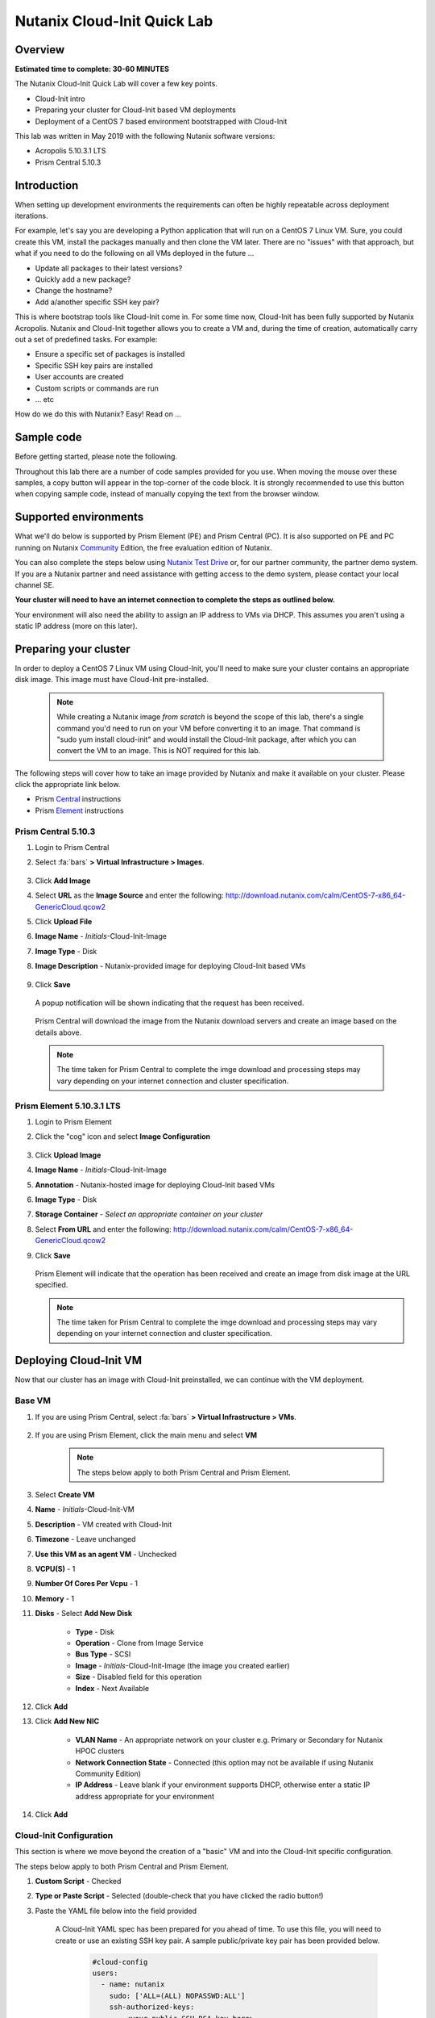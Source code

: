 Nutanix Cloud-Init Quick Lab
############################

Overview
--------

**Estimated time to complete: 30-60 MINUTES**

The Nutanix Cloud-Init Quick Lab will cover a few key points.

- Cloud-Init intro
- Preparing your cluster for Cloud-Init based VM deployments
- Deployment of a CentOS 7 based environment bootstrapped with Cloud-Init

This lab was written in May 2019 with the following Nutanix software versions:

- Acropolis 5.10.3.1 LTS
- Prism Central 5.10.3

Introduction
------------

When setting up development environments the requirements can often be highly repeatable across deployment iterations.

For example, let's say you are developing a Python application that will run on a CentOS 7 Linux VM.  Sure, you could create this VM, install the packages manually and then clone the VM later.  There are no "issues" with that approach, but what if you need to do the following on all VMs deployed in the future ...

- Update all packages to their latest versions?
- Quickly add a new package?
- Change the hostname?
- Add a/another specific SSH key pair?

This is where bootstrap tools like Cloud-Init come in.  For some time now, Cloud-Init has been fully supported by Nutanix Acropolis.  Nutanix and Cloud-Init together allows you to create a VM and, during the time of creation, automatically carry out a set of predefined tasks.  For example:

- Ensure a specific set of packages is installed
- Specific SSH key pairs are installed
- User accounts are created
- Custom scripts or commands are run
- ... etc

How do we do this with Nutanix?  Easy!  Read on ...

Sample code
-----------

Before getting started, please note the following.

Throughout this lab there are a number of code samples provided for you use.  When moving the mouse over these samples, a copy button will appear in the top-corner of the code block.  It is strongly recommended to use this button when copying sample code, instead of manually copying the text from the browser window.

.. figure:: images/copy_button.png

Supported environments
----------------------

What we'll do below is supported by Prism Element (PE) and Prism Central (PC).  It is also supported on PE and PC running on Nutanix Community_ Edition, the free evaluation edition of Nutanix.

You can also complete the steps below using `Nutanix Test Drive`_ or, for our partner community, the partner demo system.  If you are a Nutanix partner and need assistance with getting access to the demo system, please contact your local channel SE.

**Your cluster will need to have an internet connection to complete the steps as outlined below.**

.. _Community: https://www.nutanix.com/products/community-edition
.. _Nutanix Test Drive: https://www.nutanix.com/test-drive-hyperconverged-infrastructure/index

Your environment will also need the ability to assign an IP address to VMs via DHCP.  This assumes you aren't using a static IP address (more on this later).

Preparing your cluster
----------------------

In order to deploy a CentOS 7 Linux VM using Cloud-Init, you'll need to make sure your cluster contains an appropriate disk image.  This image must have Cloud-Init pre-installed.

  .. note::

    While creating a Nutanix image *from scratch* is beyond the scope of this lab, there's a single command you'd need to run on your VM before converting it to an image.  That command is "sudo yum install cloud-init" and would install the Cloud-Init package, after which you can convert the VM to an image.  This is NOT required for this lab.

The following steps will cover how to take an image provided by Nutanix and make it available on your cluster.  Please click the appropriate link below.

- Prism Central_ instructions
- Prism Element_ instructions

.. _Central:

Prism Central 5.10.3
....................

#. Login to Prism Central

#. Select :fa:`bars` **> Virtual Infrastructure > Images**.

    .. figure:: images/pc_images.png

#. Click **Add Image**

#. Select **URL** as the **Image Source** and enter the following: http://download.nutanix.com/calm/CentOS-7-x86_64-GenericCloud.qcow2

#. Click **Upload File**

#. **Image Name** - *Initials*-Cloud-Init-Image

#. **Image Type** - Disk

#. **Image Description** - Nutanix-provided image for deploying Cloud-Init based VMs

    .. figure:: images/pc_images_completed.png

#. Click **Save**

  A popup notification will be shown indicating that the request has been received.

  .. figure:: images/pc_images_operation_received.png

  Prism Central will download the image from the Nutanix download servers and create an image based on the details above.

  .. note::

    The time taken for Prism Central to complete the imge download and processing steps may vary depending on your internet connection and cluster specification.

.. _Element:

Prism Element 5.10.3.1 LTS
..........................

#. Login to Prism Element

#. Click the "cog" icon and select **Image Configuration**

    .. figure:: images/cog_icon.png

    .. figure:: images/pe_images.png

#. Click **Upload Image**

#. **Image Name** - *Initials*-Cloud-Init-Image

#. **Annotation** - Nutanix-hosted image for deploying Cloud-Init based VMs

#. **Image Type** - Disk

#. **Storage Container** - *Select an appropriate container on your cluster*

#. Select **From URL** and enter the following: http://download.nutanix.com/calm/CentOS-7-x86_64-GenericCloud.qcow2

#. Click **Save**

    .. figure:: images/pe_images_completed.png

    .. figure:: images/pe_images_operation_received.png

   Prism Element will indicate that the operation has been received and create an image from disk image at the URL specified.

   .. note::

    The time taken for Prism Central to complete the imge download and processing steps may vary depending on your internet connection and cluster specification.

Deploying Cloud-Init VM
-----------------------

Now that our cluster has an image with Cloud-Init preinstalled, we can continue with the VM deployment.

Base VM
.......

#. If you are using Prism Central, select :fa:`bars` **> Virtual Infrastructure > VMs**.

    .. figure:: images/pc_vms.png

#. If you are using Prism Element, click the main menu and select **VM**

    .. figure:: images/pe_vms.png

    .. note::

        The steps below apply to both Prism Central and Prism Element.

#. Select **Create VM**

#. **Name** - *Initials*-Cloud-Init-VM

#. **Description** - VM created with Cloud-Init

#. **Timezone** - Leave unchanged

#. **Use this VM as an agent VM** - Unchecked

#. **VCPU(S)** - 1

#. **Number Of Cores Per Vcpu** - 1

#. **Memory** - 1

#. **Disks** - Select **Add New Disk**

     - **Type** - Disk
     - **Operation** - Clone from Image Service
     - **Bus Type** - SCSI
     - **Image** - *Initials*-Cloud-Init-Image (the image you created earlier)
     - **Size** - Disabled field for this operation
     - **Index** - Next Available

     .. figure:: images/add_disk.png

#. Click **Add**

#. Click **Add New NIC**

     - **VLAN Name** - An appropriate network on your cluster e.g. Primary or Secondary for Nutanix HPOC clusters
     - **Network Connection State** - Connected (this option may not be available if using Nutanix Community Edition)
     - **IP Address** - Leave blank if your environment supports DHCP, otherwise enter a static IP address appropriate for your environment

#. Click **Add**

Cloud-Init Configuration
........................

This section is where we move beyond the creation of a "basic" VM and into the Cloud-Init specific configuration.

The steps below apply to both Prism Central and Prism Element.

#. **Custom Script** - Checked

#. **Type or Paste Script** - Selected (double-check that you have clicked the radio button!)

#. Paste the YAML file below into the field provided

     .. figure:: images/pe_pc_create_vm.png

    A Cloud-Init YAML spec has been prepared for you ahead of time.  To use this file, you will need to create or use an existing SSH key pair.  A sample public/private key pair has been provided below.

     .. code-block:: bash     

        #cloud-config
        users:
          - name: nutanix
            sudo: ['ALL=(ALL) NOPASSWD:ALL']
            ssh-authorized-keys:
              - <your public SSH RSA key here>
            lock-passwd: false
            passwd: $6$4guEcDvX$HBHMFKXp4x/Eutj0OW5JGC6f1toudbYs.q.WkvXGbUxUTzNcHawKRRwrPehIxSXHVc70jFOp3yb8yZgjGUuET.

        # note: the encoded password hash above is "nutanix/4u" (without the quotes)

        yum_repos:
          epel-release:
            baseurl: http://download.fedoraproject.org/pub/epel/7/$basearch
            enabled: true
            failovermethod: priority
            gpgcheck: true
            gpgkey: http://download.fedoraproject.org/pub/epel/RPM-GPG-KEY-EPEL-7
            name: Extra Packages for Enterprise Linux 7 - Release

        package_update: true
        package_upgrade: true

        hostname: centos7-tools-vm

        packages:
          - gcc-c++
          - make
          - unzip
          - bash-completion
          - python-pip
          - s3cmd
          - stress
          - awscli
          - ntp
          - ntpdate
          - nodejs
          - python36
          - python36-setuptools
          - jq

        runcmd:
          - npm install -g request express
          - systemctl stop firewalld
          - systemctl disable firewalld
          - /sbin/setenforce 0
          - sed -i -e 's/enforcing/disabled/g' /etc/selinux/config
          - /bin/python3.6 -m ensurepip
          - pip install -U pip
          - pip install boto3 python-magic
          - ntpdate -u -s 0.pool.ntp.org 1.pool.ntp.org 2.pool.ntp.org 3.pool.ntp.org
          - systemctl restart ntpd

        final_message: CentOS 7 Tools Machine setup successfully!

     .. _GitHub: https://github.com/nutanixdev/cloud-init/blob/master/20190513_centos7toolsvm.yaml

     If you would like to refer to the YAML file later, it has also been made available on GitHub_.

     So what does this Cloud-Init YAML spec actually do?

     - Creates a user named 'nutanix'.  In the **Nutanix** image, this user already exists, although there's some other user configuration we'll do, too
     - Adds the specified SSH key to the nutanix user's **~/.ssh/authorized_keys** file i.e. sets that key as authorised for login via SSH
     - Adds the RHEL 7 'Epel' repo (release version)
     - Updates and upgrades all CentOS 7 packages
     - Installs a selection of packages e.g. Python utilities, AWS tools, NTP, jq (see the full list above)
     - Runs some post-installation commands to configure NTP and disable SELinux (this is one of the reasons the file would need to be modified before use in production)

     **Note**

    Please refer to the Nutanix Cloud-Init Limitations_ and Guidelines documentation for important information on using Cloud-Init in production.

    .. _Limitations: https://portal.nutanix.com/#/page/docs/details?targetId=Web-Console-Guide-Prism-v510:wc-vm-image-guidelines-wc-r.html

#. In the Cloud-Init spec that was just copied and pasted, near the top, replace **<your public SSH RSA key here>** with either your own SSH public key, or the key provided below, if you don't have one available:

    **Public key**

    ::

      ssh-rsa AAAAB3NzaC1yc2EAAAABJQAAAQEAii7qFDhVadLx5lULAG/ooCUTA/ATSmXbArs+GdHxbUWd/bNGZCXnaQ2L1mSVVGDxfTbSaTJ3En3tVlMtD2RjZPdhqWESCaoj2kXLYSiNDS9qz3SK6h822je/f9O9CzCTrw2XGhnDVwmNraUvO5wmQObCDthTXc72PcBOd6oa4ENsnuY9HtiETg29TZXgCYPFXipLBHSZYkBmGgccAeY9dq5ywiywBJLuoSovXkkRJk3cd7GyhCRIwYzqfdgSmiAMYgJLrz/UuLxatPqXts2D8v1xqR9EPNZNzgd4QHK4of1lqsNRuz2SxkwqLcXSw0mGcAL8mIwVpzhPzwmENC5Orw== rsa-key-20190108

    The private key below is for use later, if you would like to login to the new VM using SSH.  This is optional.

    **Private key**

    ::

      -----BEGIN RSA PRIVATE KEY-----
      MIIEowIBAAKCAQEAii7qFDhVadLx5lULAG/ooCUTA/ATSmXbArs+GdHxbUWd/bNG
      ZCXnaQ2L1mSVVGDxfTbSaTJ3En3tVlMtD2RjZPdhqWESCaoj2kXLYSiNDS9qz3SK
      6h822je/f9O9CzCTrw2XGhnDVwmNraUvO5wmQObCDthTXc72PcBOd6oa4ENsnuY9
      HtiETg29TZXgCYPFXipLBHSZYkBmGgccAeY9dq5ywiywBJLuoSovXkkRJk3cd7Gy
      hCRIwYzqfdgSmiAMYgJLrz/UuLxatPqXts2D8v1xqR9EPNZNzgd4QHK4of1lqsNR
      uz2SxkwqLcXSw0mGcAL8mIwVpzhPzwmENC5OrwIBJQKCAQB++q2WCkCmbtByyrAp
      6ktiukjTL6MGGGhjX/PgYA5IvINX1SvtU0NZnb7FAntiSz7GFrODQyFPQ0jL3bq0
      MrwzRDA6x+cPzMb/7RvBEIGdadfFjbAVaMqfAsul5SpBokKFLxU6lDb2CMdhS67c
      1K2Hv0qKLpHL0vAdEZQ2nFAMWETvVMzl0o1dQmyGzA0GTY8VYdCRsUbwNgvFMvBj
      8T/svzjpASDifa7IXlGaLrXfCH584zt7y+qjJ05O1G0NFslQ9n2wi7F93N8rHxgl
      JDE4OhfyaDyLL1UdBlBpjYPSUbX7D5NExLggWEVFEwx4JRaK6+aDdFDKbSBIidHf
      h45NAoGBANjANRKLBtcxmW4foK5ILTuFkOaowqj+2AIgT1ezCVpErHDFg0bkuvDk
      QVdsAJRX5//luSO30dI0OWWGjgmIUXD7iej0sjAPJjRAv8ai+MYyaLfkdqv1Oj5c
      oDC3KjmSdXTuWSYNvarsW+Uf2v7zlZlWesTnpV6gkZH3tX86iuiZAoGBAKM0mKX0
      EjFkJH65Ym7gIED2CUyuFqq4WsCUD2RakpYZyIBKZGr8MRni3I4z6Hqm+rxVW6Dj
      uFGQe5GhgPvO23UG1Y6nm0VkYgZq81TraZc/oMzignSC95w7OsLaLn6qp32Fje1M
      Ez2Yn0T3dDcu1twY8OoDuvWx5LFMJ3NoRJaHAoGBAJ4rZP+xj17DVElxBo0EPK7k
      7TKygDYhwDjnJSRSN0HfFg0agmQqXucjGuzEbyAkeN1Um9vLU+xrTHqEyIN/Jqxk
      hztKxzfTtBhK7M84p7M5iq+0jfMau8ykdOVHZAB/odHeXLrnbrr/gVQsAKw1NdDC
      kPCNXP/c9JrzB+c4juEVAoGBAJGPxmp/vTL4c5OebIxnCAKWP6VBUnyWliFhdYME
      rECvNkjoZ2ZWjKhijVw8Il+OAjlFNgwJXzP9Z0qJIAMuHa2QeUfhmFKlo4ku9LOF
      2rdUbNJpKD5m+IRsLX1az4W6zLwPVRHp56WjzFJEfGiRjzMBfOxkMSBSjbLjDm3Z
      iUf7AoGBALjvtjapDwlEa5/CFvzOVGFq4L/OJTBEBGx/SA4HUc3TFTtlY2hvTDPZ
      dQr/JBzLBUjCOBVuUuH3uW7hGhW+DnlzrfbfJATaRR8Ht6VU651T+Gbrr8EqNpCP
      gmznERCNf9Kaxl/hlyV5dZBe/2LIK+/jLGNu9EJLoraaCBFshJKF
      -----END RSA PRIVATE KEY-----

#. Click **Save**

     At this point, Nutanix Acropolis will create a VM with the specifications you have provided.  During this process you will see a task named **Create VM with customize**.  That task is Nutanix Acropolis preparing the VM to run our Cloud-Init spec the first time it is powered on.  Wait until this step is completed before you try to power the VM on.

     .. figure:: images/create_vm_with_customize_pc.png

     .. figure:: images/create_vm_with_customize_pe.png

#. To check the status of the **Create VM with customize** task, follow the steps below.

   - For Prism Central, click the **Tasks** button (highlighted in blue) and then click **View All Tasks >** (highlighted in red)

     .. figure:: images/tasks_pc.png

   - For Prism Element, click the main menu and select **Tasks** (highlighted in red):

     .. figure:: images/tasks_pe.png

#. When the **Create VM with customize** task has completed, select your new VM and power it on

     - In Prism Central this is typically done by selecting the VM in the list, clicking the **Actions** button and selecting **Power On**

       .. figure:: images/power_on_pc.png

     - In Prism Element this can be done by selecting the VM and clicking **Power On** under the list of VMs

       .. figure:: images/power_on_pe.png

Verifying Cloud-Init status
...........................

At this point there isn't much to see if you open the VM console (although this is somewhat dependant on how the VM image is configured).

What we can do, though, is wait a few minutes for the Cloud-Init processes to complete, then login to the VM and take a look.

.. note::

  When opening the console below, please be aware that you'll be shown all console output that occurs during your session.  If you are trying to enter a username or password and the console shows verbose system output, press **Enter** and you should be taken back to the standard login prompt.

#. Login to the VM:

    Prism Central (scroll down for Prism Element)

      - Select :fa:`bars` **> Virtual Infrastructure > VMs**.

        .. figure:: images/pc_vms.png

      - Check the box next to your VM's name, click the **Actions** dropdown button and click **Launch Console**

        .. figure:: images/launch_console_pc.png

    Prism Element:

     - Click the main menu and select **VM**

       .. figure:: images/pe_vms.png

     - Click your VM in the list and, below the list of VMs, click **Launch Console**

       .. figure:: images/launch_console_pe.png

    The remaining steps apply to the console on both Prism Central and Prism Element.

#. Login to the VM either with username **nutanix** and password **nutanix/4u** or with the SSH key provided earlier (for advanced users)

#. Run the following (long, but clean) command.  Please note that you'll need to enter this command manually vs copy and paste used in previous steps.

     .. code-block:: bash

       clear; echo; sudo tail -5 /var/log/cloud-init.log; echo; sudo cat /run/cloud-init/status.json; echo;

     That will show the output of two files:

     - /var/log/cloud-init.log
     - /run/cloud-init/status.json

     Looking at the contents of those files you'll be able to see if any errors were generated during the Cloud-Init process.  An example is shown below.

     .. figure:: images/cloud_init_running.png

#. Lastly, we can also check if the process worked by doing a simple **yum** check on one of the packages we asked to install.

     .. code-block:: bash

       sudo yum install python-pip

     Since we specified **python-pip** should be installed by Cloud-Init, you should receive something similar to the following (the version number may be different):

     .. code-block:: bash

       Package python2-pip-8.1.2-8.el7.noarch already installed and latest version

Finishing up and takeaways
--------------------------

So now let's summarise what we've done in this quick lab.

- Prepared our cluster for the deployment of Cloud-Init ready images
- Obtained a Cloud-Init YAML spec that can be used with the Nutanix "Custom Scripts" option
- Made sure our SSH public/private key pair is ready for use with the Cloud-Init YAML spec
- Deployed a VM using VM customization
- Checked to make sure our Cloud-Init run was successful

Wrapping Up
-----------

Lastly, what are the key concepts from this lab?

In short, there's one main concept that you should hopefully take away from today - that Nutanix makes it very easy to deploy repeatable, customizable VMs using Cloud-Init.

If you've gotten this far, you've successfully created a VM using Prism Central or Prism Element and customised it using Cloud-Init.  Nice!

Thanks for taking the time to complete this lab - we hoped it was fun and educational.

Lab Resources
-------------

We also have a growing collection of labs that demonstrate other helpful developer-centric concepts.  Please see the Nutanix Developer Portal Labs_ page for more info.

.. _Labs: https://developer.nutanix.com/labs

Final Thoughts
--------------

For further information on this and other technologies interesting to developers, please see Nutanix Developer Portal_.  There will you find code samples, documentation and a regularly updated blog covering differnt Nutanix technologies.

- Nutanix Developer Portal_

.. _Portal: https://developer.nutanix.com
